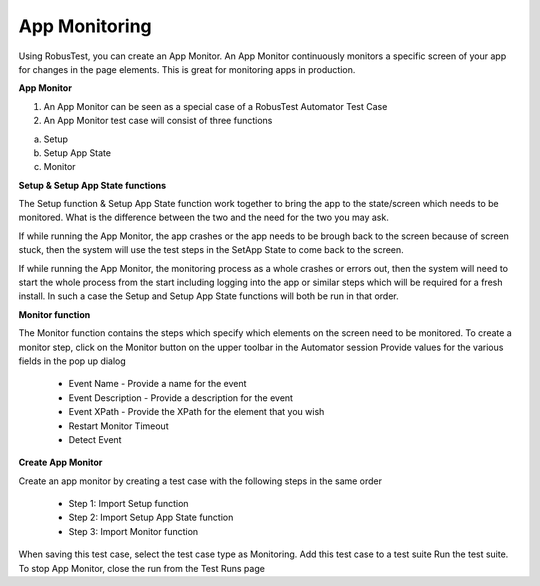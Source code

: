 App Monitoring
==============

Using RobusTest, you can create an App Monitor. An App Monitor continuously monitors a specific screen of your app for changes in the page elements. This is great for monitoring apps in production.

**App Monitor**

1. An App Monitor can be seen as a special case of a RobusTest Automator Test Case
2. An App Monitor test case will consist of three functions

a. Setup
b. Setup App State
c. Monitor


**Setup & Setup App State functions**

The Setup function & Setup App State function work together to bring the app to the state/screen which needs to be monitored. What is the difference between the two and the need for the two you may ask.

If while running the App Monitor, the app crashes or the app needs to be brough back to the screen because of screen stuck, then the system will use the test steps in the SetApp State to come back to the screen.

If while running the App Monitor, the monitoring process as a whole crashes or errors out, then the system will need to start the whole process from the start including logging into the app or similar steps which will be required for a fresh install. In such a case the Setup and Setup App State functions will both be run in that order.

**Monitor function**

The Monitor function contains the steps which specify which elements on the screen need to be monitored.
To create a monitor step, click on the Monitor button on the upper toolbar in the Automator session
Provide values for the various fields in the pop up dialog

 * Event Name - Provide a name for the event

 * Event Description - Provide a description for the event

 * Event XPath - Provide the XPath for the element that you wish 

 * Restart Monitor Timeout

 * Detect Event


**Create App Monitor**

Create an app monitor by creating a test case with the following steps in the same order

 * Step 1: Import Setup function
 * Step 2: Import Setup App State function
 * Step 3: Import Monitor function

When saving this test case, select the test case type as Monitoring.
Add this test case to a test suite
Run the test suite.
To stop App Monitor, close the run from the Test Runs page